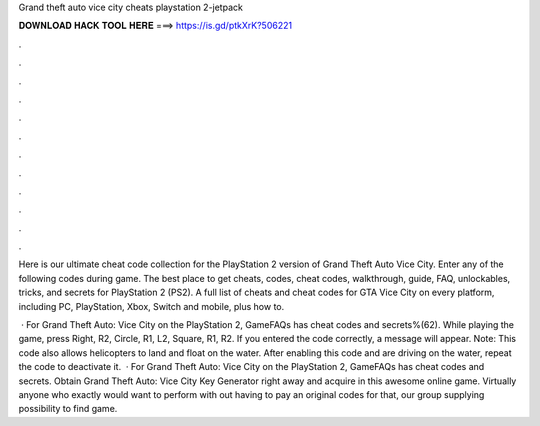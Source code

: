 Grand theft auto vice city cheats playstation 2-jetpack



𝐃𝐎𝐖𝐍𝐋𝐎𝐀𝐃 𝐇𝐀𝐂𝐊 𝐓𝐎𝐎𝐋 𝐇𝐄𝐑𝐄 ===> https://is.gd/ptkXrK?506221



.



.



.



.



.



.



.



.



.



.



.



.

Here is our ultimate cheat code collection for the PlayStation 2 version of Grand Theft Auto Vice City. Enter any of the following codes during game. The best place to get cheats, codes, cheat codes, walkthrough, guide, FAQ, unlockables, tricks, and secrets for PlayStation 2 (PS2). A full list of cheats and cheat codes for GTA Vice City on every platform, including PC, PlayStation, Xbox, Switch and mobile, plus how to.

 · For Grand Theft Auto: Vice City on the PlayStation 2, GameFAQs has cheat codes and secrets%(62). While playing the game, press Right, R2, Circle, R1, L2, Square, R1, R2. If you entered the code correctly, a message will appear. Note: This code also allows helicopters to land and float on the water. After enabling this code and are driving on the water, repeat the code to deactivate it.  · For Grand Theft Auto: Vice City on the PlayStation 2, GameFAQs has cheat codes and secrets. Obtain Grand Theft Auto: Vice City Key Generator right away and acquire in this awesome online game. Virtually anyone who exactly would want to perform with out having to pay an original codes for that, our group supplying possibility to find game.
